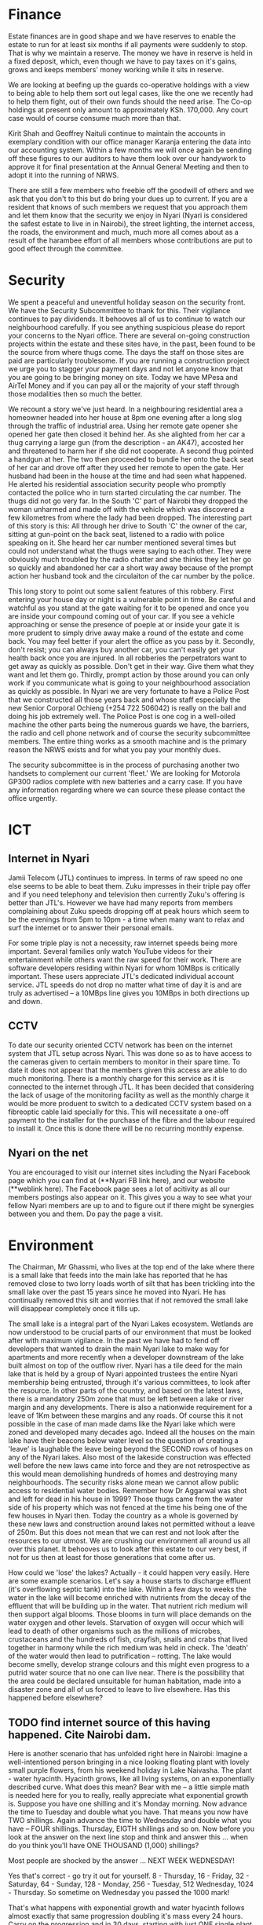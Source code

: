 * Finance

Estate finances are in good shape and we have reserves to enable the estate to run for at least six months if all payments were suddenly to stop. That is why we maintain a reserve. The money we have in reserve is held in a fixed deposit, which, even though we have to pay taxes on it's gains, grows and keeps members' money working while it sits in reserve.

We are looking at beefing up the guards co-operative holdings with a view to being able to help them sort out legal cases, like the one we recently had to help them fight, out of their own funds should the need arise. The Co-op holdings at present only amount to approximately KSh. 170,000. Any court case would of course consume much more than that.

Kirit Shah and Geoffrey Naituli continue to maintain the accounts in exemplary condition with our office manager Karanja entering the data into our accounting system. Within a few months we will once again be sending off these figures to our auditors to have them look over our handywork to approve it for final presentation at the Annual General Meeting and then to adopt it into the running of NRWS.

There are still a few members who freebie off the goodwill of others and we ask that you don't to this but do bring your dues up to current. If you are a resident that knows of such members we request that you approach them and let them know that the security we enjoy in Nyari (Nyari is considered the safest estate to live in in Nairobi), the street lighting, the internet access, the roads, the environment and much, much more all comes about as a result of the harambee effort of all members whose contributions are put to good effect through the committee.

* Security

We spent a peaceful and uneventful holiday season on the security front. We have the Security Subcommittee to thank for this. Their vigilance continues to pay dividends. It behooves all of us to continue to watch our neighbourhood carefully. If you see anything suspicious please do report your concerns to the Nyari office. There are several on-going construction projects within the estate and these sites have, in the past, been found to be the source from where thugs come. The days the staff on those sites are paid are particularly troublesome. If you are running a construction project we urge you to stagger your payment days and not let anyone know that you are going to be bringing money on site. Today we have MPesa and AirTel Money and if you can pay all or the majority of your staff through those modalities then so much the better. 

We recount a story we've just heard. In a neighbouring residential area a homeowner headed into her house at 8pm one evening after a long slog through the traffic of industrial area. Using her remote gate opener she opened her gate then closed it behind her. As she alighted from her car a thug carrying a large gun (from the description - an AK47), accosted her and threatened to harm her if she did not cooperate. A second thug pointed a handgun at her. The two then proceeded to bundle her onto the back seat of her car and drove off after they used her remote to open the gate. Her husband had been in the house at the time and had seen what happened. He alerted his residential association security people who promptly contacted the police who in turn started circulating the car number. The thugs did not go very far. In the South 'C' part of Nairobi they dropped the woman unharmed and made off with the vehicle which was discovered a few kilometres from where the lady had been dropped. The interesting part of this story is this: All through her drive to South 'C' the owner of the car, sitting at gun-point on the back seat, listened to a radio with police speaking on it. She heard her car number mentioned several times but could not understand what the thugs were saying to each other. They were obviously much troubled by the radio chatter and she thinks they let her go so quickly and abandoned her car a short way away because of the prompt action her husband took and the circulaiton of the car number by the police.

This long story to point out some salient features of this robbery. First entering your house day or night is a vulnerable point in time. Be careful and watchful as you stand at the gate waiting for it to be opened and once you are inside your compound coming out of your car. If you see a vehicle approaching or sense the presence of poeple at or inside your gate it is more prudent to simply drive away make a round of the estate and come back. You may feel better if your alert the office as you pass by it. Secondly, don't resist; you can always buy another car, you can't easily get your health back once you are injured. In all robberies the perpetrators want to get away as quickly as possible. Don't get in their way. Give them what they want and let them go. Thirdly, prompt action by those around you can only work if you communicate what is going to your neighbourhood association as quickly as possible. In Nyari we are very fortunate to have a Police Post that we constructed all those years back and whose staff especially the new Senior Corporal Ochieng (+254 722 506042) is really on the ball and doing his job extremely well. The Police Post is one cog in a well-oiled machine the other parts being the numerous guards we have, the barriers, the radio and cell phone network and of course the security subcommittee members. The entire thing works as a smooth machine and is the primary reason the NRWS exists and for what you pay your monthly dues.

The security subcommittee is in the process of purchasing another two handsets to complement our current 'fleet.' We are looking for Motorola GP300 radios complete with new batteries and a carry case. If you have any information regarding where we can source these please contact the office urgently.

* ICT
** Internet in Nyari
Jamii Telecom (JTL) continues to impress. In terms of raw speed no one else seems to be able to beat them. Zuku impresses in their triple pay offer and if you need telephony and television then currently Zuku's offering is better than JTL's. However we have had many reports from members complaining about Zuku speeds dropping off at peak hours which seem to be the evenings from 5pm to 10pm - a time when many want to relax and surf the internet or to answer their personal emails.

For some triple play is not a necessity, raw internet speeds being more important. Several families only watch YouTube videos for their entertainment while others want the raw speed for their work. There are software developers residing within Nyari for whom 10MBps is critically important. These users appreciate JTL's dedicated individual account service. JTL speeds do not drop no matter what time of day it is and are truly as advertised -- a 10MBps line gives you 10MBps in both directions up and down.
** CCTV
To date our security oriented CCTV network has been on the internet system that JTL setup across Nyari. This was done so as to have access to the cameras given to certain members to monitor in their spare time. To date it does not appear that the members given this access are able to do much monitoring. There is a monthly charge for this service as it is connected to the internet through JTL. It has been decided that considering the lack of usage of the monitoring facility as well as the monthly charge it would be more produent to switch to a dedicated CCTV system based on a fibreoptic cable laid specially for this. This will necessitate a one-off payment to the installer for the purchase of the fibre and the labour required to install it. Once this is done there will be no recurring monthly expense.
** Nyari on the net
You are encouraged to visit our internet sites including the Nyari Facebook page which you can find at (**Nyari FB link here), and our website (**weblink here). The Facebook page sees a lot of acitivity as all our members postings also appear on it. This gives you a way to see what your fellow Nyari members are up to and to figure out if there might be synergies between you and them. Do pay the page a visit.

* Environment
The Chairman, Mr Ghassmi, who lives at the top end of the lake where there is a small lake that feeds into the main lake has reported that he has removed close to two lorry loads worth of silt that has been trickling into the small lake over the past 15 years since he moved into Nyari. He has continually removed this silt and worries that if not removed the small lake will disappear completely once it fills up.

The small lake is a integral part of the Nyari Lakes ecosystem. Wetlands are now understood to be crucial parts of our environment that must be looked after with maximum vigilance. In the past we have had to fend off developers that wanted to drain the main Nyari lake to make way for apartments and more recently when a developer downstream of the lake built almost on top of the outflow river. Nyari has a tile deed for the main lake that is held by a group of Nyari appointed trustees the entire Nyari membership being entrusted, through it's various committees, to look after the resource. In other parts of the country, and based on the latest laws, there is a mandatory 250m zone that must be left between a lake or river margin and any developments. There is also a nationwide requirement for a leave of 1Km between these margins and any roads. Of course this it not possible in the case of man made dams like the Nyari lake which were zoned and developed many decades ago. Indeed all the houses on the main lake have their beacons below water level so the question of creating a 'leave' is laughable the leave being beyond the SECOND rows of houses on any of the Nyari lakes. Also most of the lakeside construction was effected well before the new laws came into force and they are not retrospective as this would mean demolishing hundreds of homes and destroying many neighbourhoods. The security risks alone mean we cannot allow public access to residential water bodies. Remember how Dr Aggarwal was shot and left for dead in his house in 1999? Those thugs came from the water side of his property which was not fenced at the time his being one of the few houses in Nyari then. Today the country as a whole is governed by these new laws and construction around lakes not permitted without a leave of 250m. But this does not mean that we can rest and not look after the resources to our utmost. We are crushing our environment all around us all over this planet. It behooves us to look after this estate to our very best, if not for us then at least for those generations that come after us.

How could we 'lose' the lakes? Actually - it could happen very easily. Here are some example scenarios. Let's say a house starts to discharge effluent (it's overflowing septic tank) into the lake. Within a few days to weeks the water in the lake will become enriched with nutrients from the decay of the effluent that will be building up in the water. That nutrient rich medium will then support algal blooms. Those blooms in turn will place demands on the water oxygen and other levels. Starvation of oxygen will occur which will lead to death of other organisms such as the millions of microbes, crustaceans and the hundreds of fish, crayfish, snails and crabs that lived together in harmony while the rich medium was held in check. The 'death' of the water would then lead to putrification -- rotting. The lake would become smelly, develop strange colours and this might even progress to a putrid water source that no one can live near. There is the possibility that the area could be declared unsuitable for human habitation, made into a disaster zone and all of us forced to leave to live elsewhere. Has this happened before elsewhere? 
** TODO find internet source of this having happened. Cite Nairobi dam.

Here is another scenario that has unfolded right here in Nairobi: Imagine a well-intentioned person bringing in a nice looking floating plant with lovely small purple flowers, from his weekend holiday in Lake Naivasha. The plant - water hyacinth. Hyacinth grows, like all living systems, on an exponentially described curve. What does this mean? Bear with me -- a little simple math is needed here for you to really, really appreciate what exponential growth is. Suppose you have one shilling and it's Monday morning. Now advance the time to Tuesday and double what you have. That means you now have TWO shillings. Again advance the time to Wednesday and double what you have -- FOUR shillings. Thursday, EIGTH shillings and so on. Now before you look at the answer on the next line stop and think and answer this ... when do you think you'll have ONE THOUSAND (1,000) shillings?

Most people are shocked by the answer ... NEXT WEEK WEDNESDAY!

Yes that's correct - go try it out for yourself. 8 - Thursday, 16 - Friday, 32 -  Saturday, 64 - Sunday, 128 - Monday, 256 - Tuesday, 512 Wednesday, 1024 - Thursday. So sometime on Wednesday you passed the 1000 mark!

That's what happens with exponential growth and water hyacinth follows almost exactly that same progression doubling it's mass every 24 hours. Carry on the progression and in 30 days, starting with just ONE single plant on day ONE, you have -- wait for it -- 1 BILLION plants! So in one month our lake would be overrun. This happened to Nairobi Dam (near Wilson Airport) and we've never been able to recover from this. That is what, coupled with sewerage being dumped into the dam from the slum dwellers on the margins, made the hyacinth grow even faster. Today you can drive your car over the dam and even walk over it easily. So could this happen to our dams? Ofcourse it can. Let's think about this carefully and renew our vigilance every day that we live close to such beautiful water bodies.

* Maintenance

The road repair that you've been watching over the past weeks has brought many of our roads back to past glory. 1.5 million shillings was spent in the extensive repairs which are as yet to be completed. To complete we're going to need another million shillings. Members were very kind in making an extra donation, by way of a road levy of KSh. 10,000/-. To complete we are going to need an additional million shillings (there's the major part of Ibis Drive still to be done). **do we mention who - I think I heard a name mentioned in the meeting - Pamina? - provided the road repair at cost?

Surprisingly and a little dissapointingly some members approached our office manager offering to make their 10k contribution payment on condition that their personal slip roads to their houses be completed first before the main thorougfares. The case in point is a road that comes off the main Ibis Drive up near Barrier 2. That road is about 250m long. To tarmac that road in total will cost upwards of 2 million shillings for that road alone! Now as that is not a road coming off the main estate roads we can't expect to be able to carpet that surface.

On a happier note, a member cabro tiled her entire slip road at her own cost. She then asked if the Nyari Committee would facilitate the fitting and wiring of street lights on that road. This is the sort of member we want to help. She paid close to 2 million shillings to tile her slip road and we feel that it is then justified that the committee spend Ksh 30,000/- to fit three lamp posts, the lights and their wiring and to get it all connected up to City Council power. As we are the ones with the power and mandate to liaise with the City Council on this we are the right people to approach and when we have a member so willing to improve the estate for all of us like this, through her own pocket, we are happy to add our bit to the project. We need more members to come forward with such projects. Please consider what you can do for your estate.

* Lands and Utility
* Youth

Nyari Youth have their own dedicated Facebook page. You can find it here (**link). Our youth are active in ... 

* Social

The Social Subcommittee is busy working on a venue for the Nyari party. They envisage a Febuary or March date for the party and that it will be held at a hotel or restaurant to ease the logistics of holding such a gathering. To date Zen Gardens has made an offer of KSh. 3,500/- per person with a cash bar. This seems a little high and alternatives are being sought in the 2,000/- range. We are expecting 80 members to attend this party and it will be a great time to get together and make aquaintance of your neighbours. These social get-togethers are an important facet of living in Nyari and we hope that you will all make an effort to attend.

* AOB
